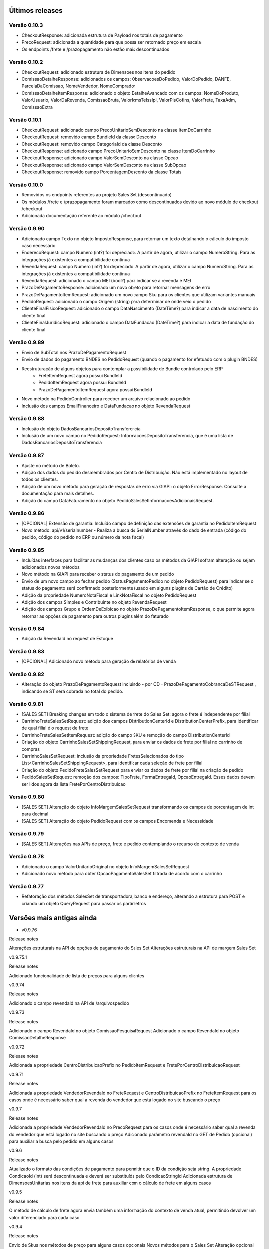 ﻿Últimos releases
================

Versão 0.10.3
-------------

- CheckoutResponse: adicionada estrutura de Payload nos totais de pagamento
- PrecoRequest: adicionada a quantidade para que possa ser retornado preço em escala
- Os endpoints /frete e /prazopagamento não estão mais descontinuados

Versão 0.10.2
-------------

- CheckoutRequest: adicionado estrutura de Dimensoes nos itens do pedido
- ComissaoDetalheResponse: adicionados os campos: ObservacoesDoPedido, ValorDoPedido, DANFE, ParcelaDaComissao, NomeVendedor, NomeComprador
- ComissaoDetalheItemResponse: adicionado o objeto DetalheAvancado com os campos: NomeDoProduto, ValorUsuario, ValorDaRevenda, ComissaoBruta, ValorIcmsTeIssIpi, ValorPisCofins, ValorFrete, TaxaAdm, ComissaoExtra


Versão 0.10.1
-------------

- CheckoutRequest: adicionado campo PrecoUnitarioSemDesconto na classe ItemDoCarrinho
- CheckoutRequest: removido campo BundleId da classe Desconto
- CheckoutRequest: removido campo CategoriaId da classe Desconto

- CheckoutResponse: adicionado campo PrecoUnitarioSemDesconto na classe ItemDoCarrinho
- CheckoutResponse: adicionado campo ValorSemDesconto na classe Opcao
- CheckoutResponse: adicionado campo ValorSemDesconto na classe SubOpcao
- CheckoutResponse: removido campo PorcentagemDesconto da classe Totais

Versão 0.10.0
-------------

- Removidos os endpoints referentes ao projeto Sales Set (descontinuado)
- Os módulos /frete e /prazopagamento foram marcados como descontinuados devido ao novo módulo de checkout /checkout
- Adicionada documentação referente ao módulo /checkout

Versão 0.9.90
-------------

- Adicionado campo Texto no objeto ImpostoResponse, para retornar um texto detalhando o cálculo do imposto caso necessário
- EnderecoRequest: campo Numero (int?) foi depreciado. A partir de agora, utilizar o campo NumeroString. Para as integrações já existentes a compatibilidade continua
- RevendaRequest: campo Numero (int?) foi depreciado. A partir de agora, utilizar o campo NumeroString. Para as integrações já existentes a compatibilidade continua
- RevendaRequest: adicionado o campo MEI (bool?) para indicar se a revenda é MEI
- PrazoDePagamentoResponse: adicionado um novo objeto para retornar mensagens de erro
- PrazoDePagamentoItemRequest: adicionado um novo campo Sku para os clientes que utilizam variantes manuais
- PedidoRequest: adicionado o campo Origem (string) para determinar de onde veio o pedido
- ClienteFinalFisicoRequest: adicionado o campo DataNascimento (DateTime?) para indicar a data de nascimento do cliente final
- ClienteFinalJuridicoRequest: adicionado o campo DataFundacao (DateTime?) para indicar a data de fundação do cliente final


Versão 0.9.89
-------------

- Envio de SubTotal nos PrazoDePagamentoRequest
- Envio de dados do pagamento BNDES no PedidoRequest (quando o pagamento for efetuado com o plugin BNDES)
- Reestruturação de alguns objetos para contemplar a possibilidade de Bundle controlado pelo ERP
	- FreteItemRequest agora possui BundleId
	- PedidoItemRequest agora possui BundleId
	- PrazoDePagamentoItemRequest agora possui BundleId
- Novo método na PedidoController para receber um arquivo relacionado ao pedido
- Inclusão dos campos EmailFinanceiro e DataFundacao no objeto RevendaRequest


Versão 0.9.88
-------------

- Inclusão do objeto DadosBancariosDepositoTransferencia
- Inclusão de um novo campo no PedidoRequest: InformacoesDepositoTransferencia, que é uma lista de DadosBancariosDepositoTransferencia


Versão 0.9.87
-------------

- Ajuste no método de Boleto.
- Adição dos dados do pedido desmembrados por Centro de Distribuição. Não está implementado no layout de todos os clientes.
- Adição de um novo método para geração de respostas de erro via GIAPI: o objeto ErrorResponse. Consulte a documentação para mais detalhes.
- Adição do campo DataFaturamento no objeto PedidoSalesSetInformacoesAdicionaisRequest.


Versão 0.9.86
-------------

- [OPCIONAL] Extensão de garantia: 
  Incluído campo de definição das extensões de garantia no PedidoItemRequest
- Novo método: api/v1/serialnumber - Realiza a busca do SerialNumber através do dado de entrada (código do pedido, código do pedido no ERP ou número da nota fiscal)


Versão 0.9.85
-------------

- Incluídas interfaces para facilitar as mudanças dos clientes caso os métodos da GIAPI sofram alteração ou sejam adicionados novos métodos
- Novo método na GIAPI para receber o status do pagamento de um pedido
- Envio de um novo campo ao fechar pedido (StatusPagamentoPedido no objeto PedidoRequest) para indicar se o status do pagamento será confirmado posteriormente (usado em alguns plugins de Cartão de Crédito)
- Adição da propriedade NumeroNotaFiscal e LinkNotaFiscal no objeto PedidoRequest
- Adição dos campos Simples e Contribuinte no objeto RevendaRequest
- Adição dos campos Grupo e OrdemDeExibicao no objeto PrazoDePagamentoItemResponse, o que permite agora retornar as opções de pagamento para outros plugins além do faturado


Versão 0.9.84
-------------

- Adição da RevendaId no request de Estoque


Versão 0.9.83
-------------

- [OPCIONAL] Adicionado novo método para geração de relatórios de venda



Versão 0.9.82
-------------

- Alteração do objeto PrazoDePagamentoRequest incluindo - por CD - PrazoDePagamentoCobrancaDeSTRequest , indicando se ST será cobrada no total do pedido.


Versão 0.9.81
-------------

- [SALES SET] Breaking changes em todo o sistema de frete do Sales Set: agora o frete é independente por filial
- CarrinhoFreteSalesSetRequest: adição dos campos DistributionCenterId e DistributionCenterPrefix, para identificar de qual filial é o request de frete
- CarrinhoFreteSalesSetItemRequest: adição do campo SKU e remoção do campo DistributionCenterId
- Criação do objeto CarrinhoSalesSetShippingRequest, para enviar os dados de frete por filial no carrinho de compras
- CarrinhoSalesSetRequest: inclusão da propriedade FretesSelecionados do tipo List<CarrinhoSalesSetShippingRequest>, para identificar cada seleção de frete por filial
- Criação do objeto PedidoFreteSalesSetRequest para enviar os dados de frete por filial na criação de pedido
- PedidoSalesSetRequest: remoção dos campos: TipoFrete, FormaEntregaId, OpcaoEntregaId. Esses dados devem ser lidos agora da lista FretePorCentroDistribuicao


Versão 0.9.80
-------------

- [SALES SET] Alteração do objeto InfoMargemSalesSetRequest transformando os campos de porcentagem de int para decimal
- [SALES SET] Alteração do objeto PedidoRequest com os campos Encomenda e Necessidade


Versão 0.9.79
-------------

- [SALES SET] Alterações nas APIs de preço, frete e pedido contemplando o recurso de contexto de venda


Versão 0.9.78
-------------

- Adicionado o campo ValorUnitarioOriginal no objeto InfoMargemSalesSetRequest
- Adicionado novo método para obter OpcaoPagamentoSalesSet filtrada de acordo com o carrinho


Versão 0.9.77
-------------

- Refatoração dos métodos SalesSet de transportadora, banco e endereço, alterando a estrutura para POST e criando um objeto QueryRequest para passar os parâmetros

Versões mais antigas ainda
==========================

- v0.9.76

Release notes

Alterações estruturais na API de opções de pagamento do Sales Set
Alterações estruturais na API de margem Sales Set

v0.9.75.1

Release notes

Adicionado funcionalidade de lista de preços para alguns clientes

v0.9.74

Release notes

Adicionado o campo revendaId na API de /arquivospedido

v0.9.73

Release notes

Adicionado o campo RevendaId no objeto ComissaoPesquisaRequest
Adicionado o campo RevendaId no objeto ComissaoDetalheResponse

v0.9.72

Release notes

Adicionada a propriedade CentroDistribuicaoPrefix no PedidoItemRequest e FretePorCentroDistribuicaoRequest

v0.9.71

Release notes

Adicionada a propriedade VendedorRevendaId no FreteRequest e CentroDistribuicaoPrefix no FreteItemRequest para os casos onde é necessário saber qual a revenda do vendedor que está logado no site buscando o preço

v0.9.7

Release notes

Adicionada a propriedade VendedorRevendaId no PrecoRequest para os casos onde é necessário saber qual a revenda do vendedor que está logado no site buscando o preço
Adicionado parâmetro revendaId no GET de Pedido (opcional) para auxiliar a busca pelo pedido em alguns casos

v0.9.6

Release notes

Atualizado o formato das condições de pagamento para permitir que o ID da condição seja string. A propriedade CondicaoId (int) será descontinuada e deverá ser substituída pelo CondicaoStringId
Adicionada estrutura de DimensoesUnitarias nos itens da api de frete para auxiliar com o cálculo de frete em alguns casos

v0.9.5

Release notes

O método de cálculo de frete agora envia também uma informação do contexto de venda atual, permitindo devolver um valor diferenciado para cada caso

v0.9.4

Release notes

Envio de Skus nos métodos de preço para alguns casos opcionais
Novos métodos para o Sales Set
Alteração opcional no funcionamento da GIAPI para que seja possível cadastrar os Variantes do produto manualmente

v0.9.3

Release notes

Foi adicionado um novo conjunto de APIs para serem utilizados pelos clientes que irão implementar o recurso de Sales Set no site do B2B. Todas essas APIs novas estão devidamente marcadas como [SALES SET] e não são necessárias para quem utiliza o B2B padrão

v0.9.2

Release notes

Foi adicionada uma nova API para obter preços múltiplos. Para os clientes com limitação de requests nos servidores essa opção pode ser mais vantajosa. Basta implementar os métodos da nova API de /precos e habilitar a opção no Admin do site (/Admin/Setting/GIAPI > Ativar request único para preço múltiplo na API (/precos)). Por padrão essa opção virá desabilitada para não impactar o sistema atual.

v0.9.1

Release notes

Adicionamos um novo campo de sócios para revendas, conforme solicitado por alguns clientes.

v0.9

Release notes

O método de integração de pedidos agora tem campos de bandeira do cartão e id do pagamento da integração de compras com cartão.

v0.8

Release notes

[BUGFIX] O retorno do método pedido/pesquisa estava com a documentação incorreta na API.

v0.7

Release notes

A loja B2B agora também envia os dados de frete separados por Centro de Distribuição através de um novo objeto "FretePorCentroDistribuicao".

v0.6

Release notes

[BUGFIX] Adicionado o parâmetro EncargoFinanceiro no retorno de item de prazo de pagamento. O campo é informativo e renderizado na tela de checkout para as opções de pagamento faturado.

v0.5

Release notes

Adicionado o parâmetro RevendaId na chamada do simulador de preço (api/v1/preco/simulador). O site agora envia qual é a revenda do usuário logado, permitindo que a API retorne preços diferentes para revendas diferentes.

v0.4

Release notes

[OBRIGATÓRIO] Adicionado tipo de preço na chamada de Preço, para que seja possível retornar um preço diferenciado dependendo do contexto de navegação (catálogo, venda consumo, venda revenda, venda comissionada)
[OBRIGATÓRIO] A pesquisa de pedido foi remodelada para deixar mais claro e evitar erros sobre as formas de filtro de pedido que o site executa
